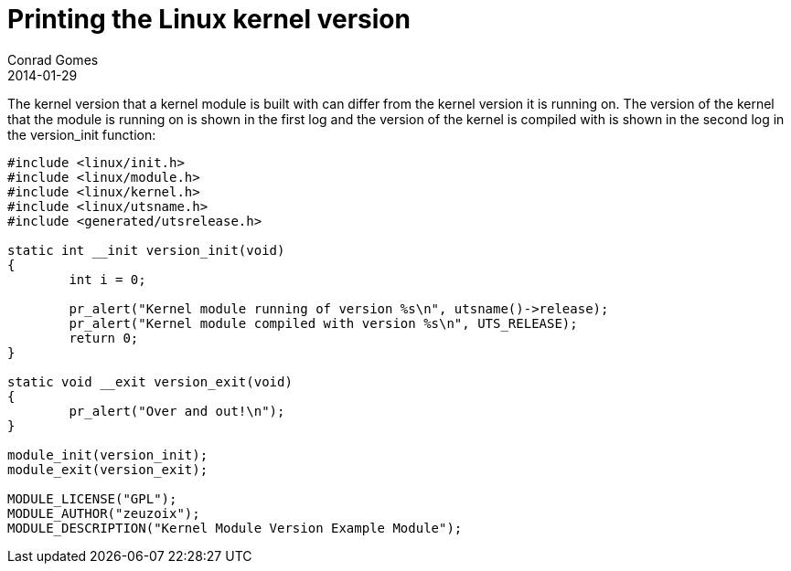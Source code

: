 = Printing the Linux kernel version
Conrad Gomes
2014-01-29
:awestruct-tags: [linux, kernel, programming, c]
:excerpt: The kernel version that a kernel module is built with can differ from the kernel version it is running on.
:awestruct-excerpt: {excerpt}

{excerpt} The version of the kernel that the module is running on is shown 
in the first log and the version of the kernel is compiled with is shown 
in the second log in the version_init function:

[source,c]
----
#include <linux/init.h>
#include <linux/module.h>
#include <linux/kernel.h>
#include <linux/utsname.h>
#include <generated/utsrelease.h>
 
static int __init version_init(void)
{
        int i = 0;
 
        pr_alert("Kernel module running of version %s\n", utsname()->release);
        pr_alert("Kernel module compiled with version %s\n", UTS_RELEASE);
        return 0;
}
 
static void __exit version_exit(void)
{
        pr_alert("Over and out!\n");
}
 
module_init(version_init);
module_exit(version_exit);
 
MODULE_LICENSE("GPL");
MODULE_AUTHOR("zeuzoix");
MODULE_DESCRIPTION("Kernel Module Version Example Module");
----
